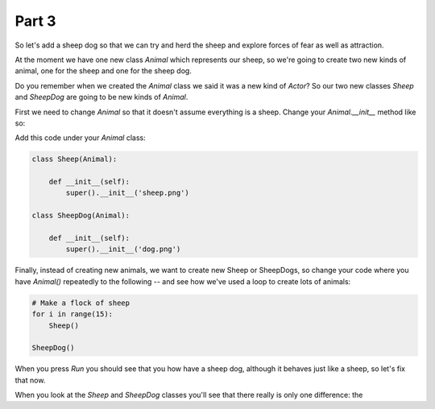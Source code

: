 .. _part3:

Part 3
======

So let's add a sheep dog so that we can try and herd the sheep
and explore forces of fear as well as attraction.

At the moment we have one new class `Animal` which represents our
sheep, so we're going to create two new kinds of animal, one for the
sheep and one for the sheep dog.

Do you remember when we created the `Animal` class we said it was a
new kind of `Actor`? So our two new classes `Sheep` and `SheepDog` are
going to be new kinds of `Animal`.

First we need to change `Animal` so that it doesn't assume everything
is a sheep. Change your `Animal.__init__` method like so:

.. code-block:: python
   :emphasize-lines: 5,6

   class Animal(Actor):

       all = []

       def __init__(self, img):
	   super(Animal, self).__init__(img)      


Add this code under your `Animal` class:

.. code-block:: python

   class Sheep(Animal):

       def __init__(self):
	   super().__init__('sheep.png')

   class SheepDog(Animal):

       def __init__(self):
	   super().__init__('dog.png')

Finally, instead of creating new animals, we want to create new Sheep
or SheepDogs, so change your code where you have `Animal()` repeatedly to
the following -- and see how we've used a loop to create lots of animals:

.. code-block:: python

   # Make a flock of sheep
   for i in range(15):
       Sheep()

   SheepDog()

When you press *Run* you should see that you how have a sheep dog, although
it behaves just like a sheep, so let's fix that now.

When you look at the `Sheep` and `SheepDog` classes you'll see that
there really is only one difference: the 
